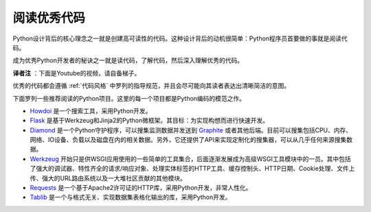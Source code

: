 阅读优秀代码
=============

Python设计背后的核心理念之一就是创建高可读性的代码。这种设计背后的动机很简单：Python程序员首要做的事就是阅读代码。

成为优秀Python开发者的秘诀之一就是读代码，了解代码，然后深入理解优秀的代码。

**译者注** ：下面是Youtube的视频，请自备梯子。

.. raw:: html

    <iframe width="650" 
            height="400" 
            src="https://www.youtube.com/embed/Jc8M9-LoEuo" 
            frameborder="0" allowfullscreen></iframe>


优秀的代码都会遵循 :ref:`代码风格` 中罗列的指导规范，并且会尽可能向其读者表达出清晰简洁的意图。

下面罗列一些推荐阅读的Python项目。这里的每一个项目都是Python编码的模范之作。

- `Howdoi <https://github.com/gleitz/howdoi>`_ 是一个搜索工具，采用Python开发。

- `Flask <https://github.com/mitsuhiko/flask>`_ 是基于Werkzeug和Jinja2的Python微框架。其目标：为实现构想而进行快速开发。

- `Diamond <https://github.com/python-diamond/Diamond>`_ 是一个Python守护程序，可以搜集监测数据并发送到 `Graphite <http://graphite.wikidot.com>`_ 或者其他后端。目前可以搜集包括CPU、内存、网络、IO设备、负载以及磁盘在内的相关数据。另外，它还提供了API来实现定制化的搜集器，可以从几乎任何来源搜集数据。

- `Werkzeug <https://github.com/mitsuhiko/werkzeug>`_ 开始只是供WSGI应用使用的一些简单的工具集合，后面逐渐发展成为高级WSGI工具模块中的一员。其中包括了强大的调试器、特性齐全的请求/响应对象、处理实体标签的HTTP工具、缓存控制头、HTTP日期、Cookie处理、文件上传、强大的URL路由系统以及一大堆社区贡献的其他模块。

- `Requests <https://github.com/kennethreitz/requests>`_ 是一个基于Apache2许可证的HTTP库，采用Python开发，非常人性化。

- `Tablib <https://github.com/kennethreitz/tablib>`_ 是一个与格式无关、实现数据集表格化输出的库，采用Python开发。


.. todo:: 增加上述每个项目里代码的典型示例。解释为什么这是优秀的代码。可以使用一些较为复杂的示例。

.. todo:: 讲述一些可以快速确定数据结构、算法并确定代码实现什么功能的技术。
